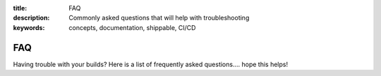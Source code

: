 :title: FAQ
:description: Commonly asked questions that will help with troubleshooting
:keywords: concepts, documentation, shippable, CI/CD

.. _faq:

FAQ
===
Having trouble with your builds? Here is a list of frequently asked questions.... hope this helps!

